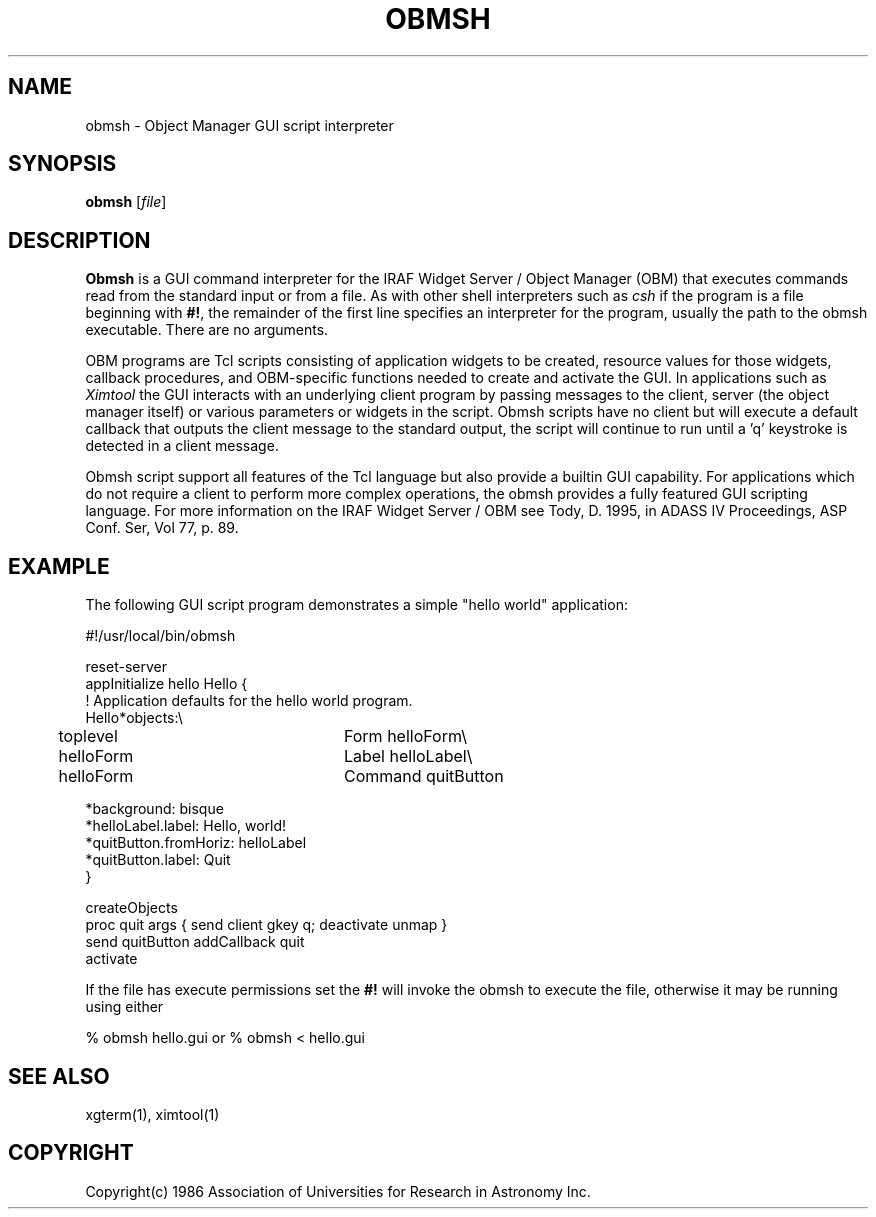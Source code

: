.\" @(#)obmsh.1 1.1 28-Aug-97 MJF
.TH OBMSH 1 "28 Aug 1997" "X11IRAF Project"
.SH NAME
obmsh \- Object Manager GUI script interpreter
.SH SYNOPSIS
\fBobmsh\fP [\fIfile\fP]
.SH DESCRIPTION
.LP
\fBObmsh\fP is a GUI command interpreter for the IRAF Widget Server /
Object Manager (OBM) that
executes commands read from the standard input or from a file.  As with
other shell interpreters such as \fIcsh\fR if the program is a file
beginning with \fB#!\fR, the remainder of the first line specifies an
interpreter for the program, usually the path to the obmsh executable.
There are no arguments.

OBM programs are Tcl scripts consisting of application widgets to be created,
resource values for those widgets, callback procedures, and OBM-specific
functions needed to create and activate the GUI.  In applications such as
\fIXimtool\fR the GUI interacts with an underlying client program by passing
messages to the client, server (the object manager itself) or various
parameters or widgets in the script.  Obmsh scripts have no client but
will execute a default callback that outputs the client message to the
standard output, the script will continue to run until a 'q' keystroke is
detected in a client message.

Obmsh script support all features of the Tcl language but also provide a
builtin GUI capability.  For applications which do not require a client
to perform more complex operations, the obmsh provides a fully featured
GUI scripting language.  For more information on the IRAF Widget Server /
OBM see Tody, D. 1995, in ADASS IV Proceedings, ASP Conf. Ser, Vol 77, p. 89.

.SH EXAMPLE
.LP
The following GUI script program demonstrates a simple "hello world"
application:
.nf

    #!/usr/local/bin/obmsh

    reset-server
    appInitialize hello Hello {
        ! Application defaults for the hello world program.
        Hello*objects:\\
	    toplevel		Form        helloForm\\
	    helloForm		Label       helloLabel\\
	    helloForm		Command     quitButton

        *background:                 bisque
        *helloLabel.label:           Hello, world!
        *quitButton.fromHoriz:       helloLabel
        *quitButton.label:           Quit
    }

    createObjects
    proc quit args { send client gkey q; deactivate unmap }
    send quitButton addCallback quit
    activate

.fi
If the file has execute permissions set the \fB#!\fR will invoke the obmsh
to execute the file, otherwise it may be running using either
.nf

	% obmsh hello.gui	or 	 % obmsh < hello.gui
.fi
.SH SEE ALSO
xgterm(1), ximtool(1)
.SH COPYRIGHT
Copyright(c) 1986 Association of Universities for Research in Astronomy Inc.
